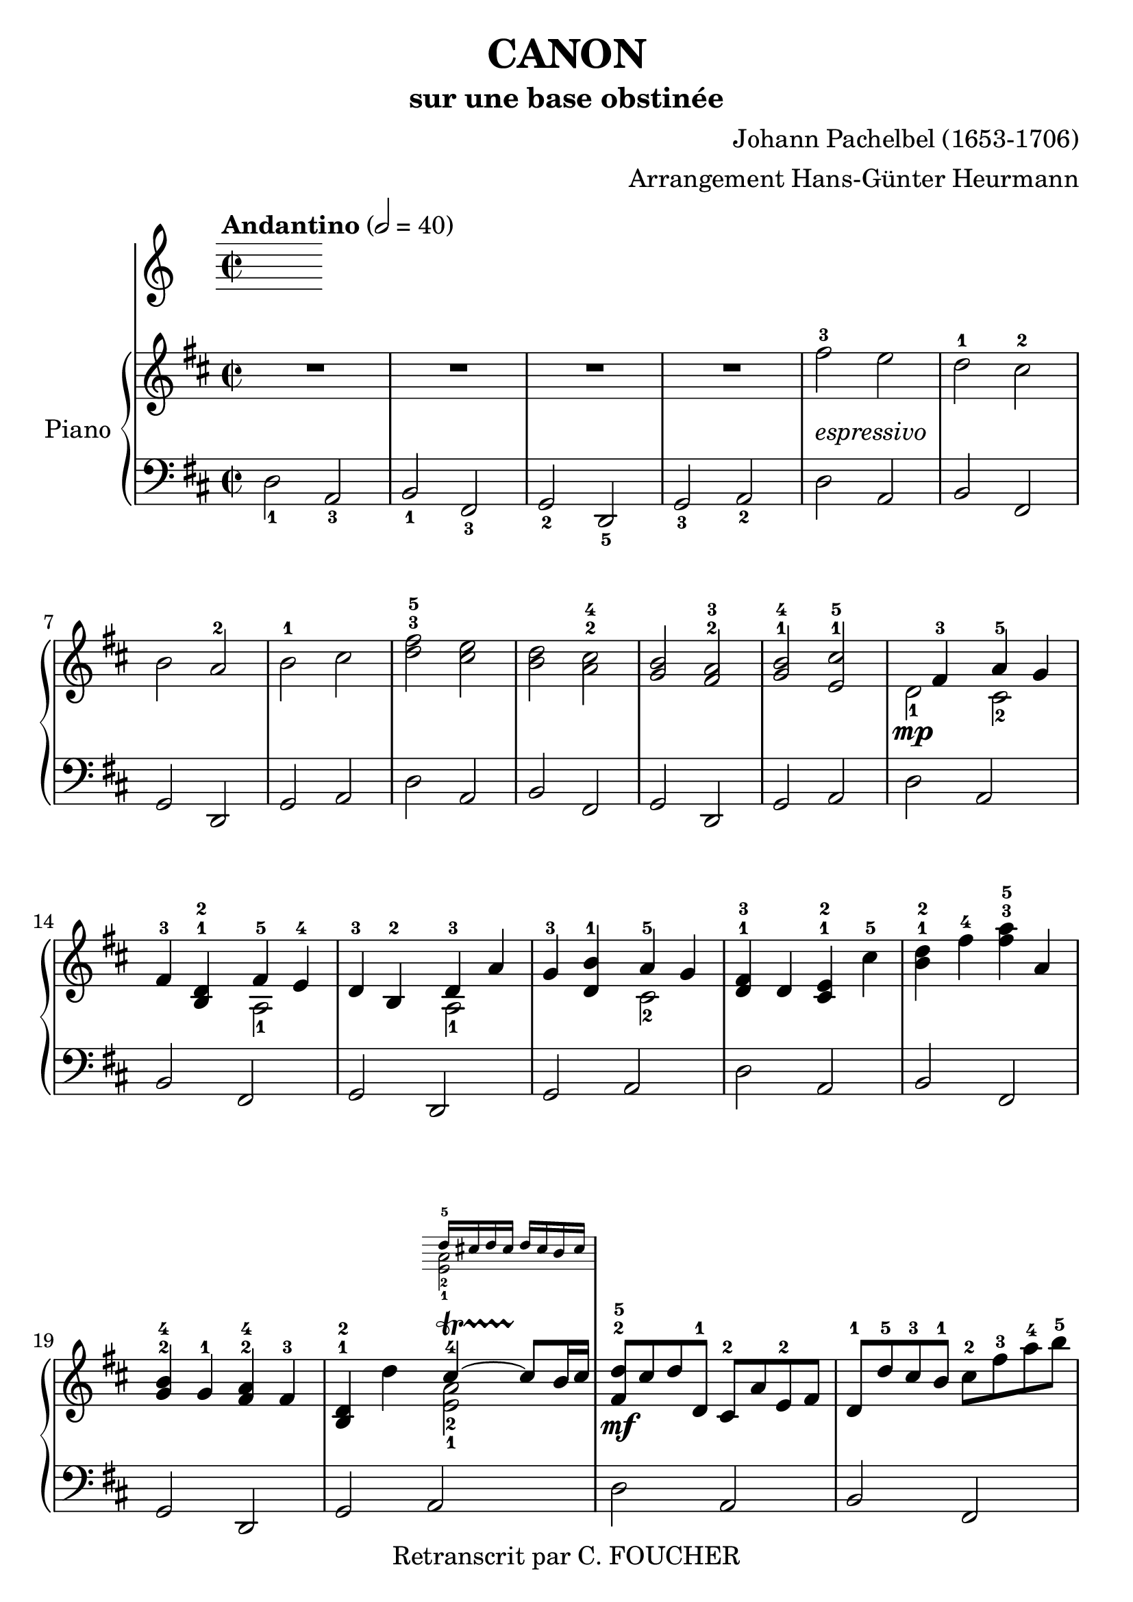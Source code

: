 % This LilyPond file was generated by Rosegarden 1.7.3
\version "2.14.2"
% point and click debugging is disabled
% #(ly:set-option 'point-and-click #f)
\header {
    arranger = "Arrangement Hans-Günter Heurmann"
    composer = "Johann Pachelbel (1653-1706)"
    copyright = "Retranscrit par C. FOUCHER"
    subtitle = "sur une base obstinée"
    title = "CANON"
    tagline = ""
}
#(set-global-staff-size 24)
#(set-default-paper-size "a4")
global = { 
    \time 2/2
    \skip 1*105  %% 1-105
    \key d \major
}
globalTempo = {
    \override Score.MetronomeMark #'transparent = ##t
    \tempo 2 = 40  \skip 1*105 
}
\score {
<< % common
        % force offset of colliding notes in chords:
        \override Score.NoteColumn #'force-hshift = #1.0

        \tempo "Andantino" 2 = 40

        \new PianoStaff << 
          \set PianoStaff.instrumentName = #"Piano"
          \set PianoStaff.midiInstrument = #"bright acoustic"

          
            \new Staff = main {
                \override Voice.TextScript #'padding = #2.0
                \override MultiMeasureRest #'expand-limit = 1

                \time 2/2
                
% absTime = 0 barStart = 0
\clef "treble"
                \key d \major
                R1*4 
% absTime = 3840 barStart = 3840

% absTime = 7680 barStart = 7680

% absTime = 11520 barStart = 11520
 |
%% 5
                
% absTime = 15360 barStart = 15360
fis'' 2 ^3_\markup { \italic "espressivo" }
 e''  |
                
% absTime = 19200 barStart = 19200
d'' 2 ^1 cis'' ^2  |
                
% absTime = 23040 barStart = 23040
b' 2 a' ^2  |
                
% absTime = 26880 barStart = 26880
b' 2 ^1 cis''  |
                
% absTime = 30720 barStart = 30720
< d'' fis'' > 2 ^3^5 < cis'' e'' >  |
%% 10
                
% absTime = 34560 barStart = 34560
< b' d'' > 2 < a' cis'' > ^2^4  |
                
% absTime = 38400 barStart = 38400
< g' b' > 2 < fis' a' > ^2^3  |
                
% absTime = 42240 barStart = 42240
< g' b' > 2 ^1^4 < e' cis'' > ^1^5  |
                
% absTime = 46080 barStart = 46080
  << { \voiceOne
       s4 fis' 4 ^3 a' 4 ^5 g' 4
     }
     \new Voice
     { \voiceTwo
       d' 2 _1 \mp cis' 2 _2
     }
  >> \oneVoice |

                
% absTime = 49920 barStart = 49920
fis' 4 ^3 < b d' > ^1^2
  << { \voiceOne
       fis' 4 ^5 e' 4 ^4
     }
     \new Voice
     { \voiceTwo
       a 2 _1
     }
  >> \oneVoice |

%% 15
                
% absTime = 53760 barStart = 53760
d' 4 ^3 b 4 ^2 
  << { \voiceOne
       d' 4 ^3 a'
     }
     \new Voice
     { \voiceTwo
       a 2 _1
     }
  >> \oneVoice |
                
% absTime = 57600 barStart = 57600
g' 4 ^3 < d' b' > ^1
  << { \voiceOne
       a' 4 ^5 g' 4
     }
     \new Voice
     { \voiceTwo
       cis' 2 _2
     }
  >> \oneVoice |
                
% absTime = 61440 barStart = 61440
< d' fis' > 4 ^1^3 d' < cis' e' > ^1^2 cis'' ^5  |
                
% absTime = 65280 barStart = 65280
< b' d'' > 4 ^1^2 fis'' ^4 < fis'' a'' > ^3^5 a'  |
                
% absTime = 69120 barStart = 69120
< g' b' > 4 ^2^4 g' ^1 < fis' a' > ^2^4 fis' ^3  |
%% 20
                
% absTime = 72960 barStart = 72960
< b d' > 4 ^1^2 d''
  << { \voiceOne
       cis'' 4 ^4 ~ -\startTrillSpan cis'' 8 \stopTrillSpan b' 16 cis''
     }
     \new Voice
     { \voiceTwo
       < a' e' > 2 _2_1
     }
      \new Staff \with {
      \remove "Time_signature_engraver"
      \remove "Key_engraver"
      alignAboveContext = #"main"
      fontSize = #-3
      \override StaffSymbol #'staff-space = #(magstep -3)
      \override StaffSymbol #'thickness = #(magstep -3)
      firstClef = ##f
    }
    <<{ d'' 16 ^5 [ cis'' d'' cis'']  d'' cis'' b' cis'' } \\
      { <e' a'> 2 _2_1}>>
  >> \oneVoice |
  
       
% absTime = 76800 barStart = 76800
< fis' d'' > 8 ^2^5 \mf cis'' d'' d' ^1 cis' ^2 a' e' ^2 fis'  |
                
% absTime = 80640 barStart = 80640
d' 8 ^1 d'' ^5 cis'' ^3 b' ^1 cis'' ^2 fis'' ^3 a'' ^4 b'' ^5  |
                
% absTime = 84480 barStart = 84480
g'' 8 ^4 fis'' e'' g'' ^4 fis'' ^3 e'' d'' cis'' ^4  |
                
% absTime = 88320 barStart = 88320
b' 8 ^3 a' g' ^1 fis' ^3 e' g' ^4 fis' e'  |
%% 25
                
% absTime = 92160 barStart = 92160
d' 8 ^1 e' fis' g' a' ^5 e' ^1 a' ^4 g' ^3  |
                
% absTime = 96000 barStart = 96000
fis' 8 ^2 b' a' g' a' ^4 g' fis' e'  |
                
% absTime = 99840 barStart = 99840
d' 8 ^2 b ^1 b' ^3 cis'' d'' cis'' b' a' ^1  |
                
% absTime = 103680 barStart = 103680
g' 8 ^3 fis' e' ^1 b' ^5 a' ^4 b' ^5 a' g'  |
                
% absTime = 107520 barStart = 107520
< d' fis' > 4 ^1^2 < a' d'' fis'' > ^1^3^5 < a' cis'' e'' > 2 ^1^2^4  |
%% 30
                
% absTime = 111360 barStart = 111360
r4 < fis' b' d'' > < a' cis'' fis'' > 2  |
                
% absTime = 115200 barStart = 115200
< g'' b'' > 2 ^2^4 < fis'' a'' > ^1^2  |
                
% absTime = 119040 barStart = 119040
< g'' b'' > 2 ^2^4 < a'' cis''' > ^3^5  |
                
% absTime = 122880 barStart = 122880
< fis'' d''' > 4 ^1^5 < fis' d'' > ^2^5 < e' cis'' > 2 ^1^4  |
                
% absTime = 126720 barStart = 126720
r4 < d' b' > ^1^4 < fis' d'' > 2 ^2^5  |
%% 35
                
% absTime = 130560 barStart = 130560
  << { \voiceOne
       d'' 2. ^4 d'' 4 ^3
     }
     \new Voice
     { \voiceTwo
       b' 2 _2 a'
     }
  >> \oneVoice |
                
% absTime = 134400 barStart = 134400
  << { \voiceOne
       d'' 4 ^2 g'' e'' ^3 a''
     }
     \new Voice
     { \voiceTwo
       b' 2 _1 cis'' _2
     }
  >> \oneVoice |
                
% absTime = 138240 barStart = 138240
a'' 8 ^5 [ fis'' 16 ^2 g'' ^3 ] a'' 8 ^5 [ fis'' 16 g''] a'' ^5 [ a' ^1 b' cis'' ] d'' ^1 [ e'' fis'' g'' ]  |
                
% absTime = 142080 barStart = 142080
fis'' 8 ^3 [ d'' 16 e'' ] fis'' 8 [ fis' 16 ^2 g' ] a' [ b' a' g' ] a' [fis' g' a' ] |
                
% absTime = 145920 barStart = 145920
g' 8 ^3 [ b' 16 a' ] g' 8 [fis' 16 ^3 e' ^2 ] fis' ^3 [ e' ^2 d' ^1 e' ] fis' [ g' ^1 a' b' ]  |
%% 40
                
% absTime = 149760 barStart = 149760
g' 8 ^1 [ b' 16 a'] b' 8 [cis'' 16 ^3 d'' ^4] a' ^1 [ b' cis'' d'' ^1 ] e'' [ fis'' g'' a'' ] |
                
% absTime = 153600 barStart = 153600
fis'' 8 ^3 [ d'' 16 e'' ] fis'' 8 [e'' 16 ^2 d'' ^1] e'' ^3 [ cis'' ^2 d'' ^1 e'' ^3 ] fis'' ^4 [ e'' ^3 d'' ^1 cis'' ^2 ] |
                
% absTime = 157440 barStart = 157440
d'' 8 ^3 [ b' 16 cis'' ] d'' 8 [d' 16 ^1  e' ] fis' [ g' fis' e' ] fis' ^1 [ d'' ^5 cis'' ^4 d'' ^5 ] |
                
% absTime = 161280 barStart = 161280
b' 8 ^3 [ d'' 16 cis'' ] b' 8 [ a' 16 ^3  g' ^1 ] a' ^4 [ g' fis' g' ^1 ] a' [ b' cis'' d'' ]  |
                
% absTime = 165120 barStart = 165120
b' 8 ^2 [ d'' 16 cis'' ] d'' 8 [cis'' 16 b'] cis'' ^3 [ d'' e'' d'' ] cis'' [ d'' b' cis'' ^4 ] |
%% 45
                
% absTime = 168960 barStart = 168960
< fis' a' d'' > 2 ^1^2^5 < e' a' cis'' >  |
                
% absTime = 172800 barStart = 172800
< d' fis' b' > 2 < cis' fis' a' >  |
                
% absTime = 176640 barStart = 176640
< b g d' > 2 < fis a d' >  |
                
% absTime = 180480 barStart = 180480
< b d' > 2 < cis' e' >  |
                
% absTime = 184320 barStart = 184320
r4 < d' fis' a' > ^1^3^5 r < cis' e' a' >  |
%% 50
                
% absTime = 188160 barStart = 188160
r4 < b d' fis' > ^1^2^4 r < cis' fis' a' > ^1^3^5  |
                
% absTime = 192000 barStart = 192000
r4 < b d' g' > ^1^2^5 r < a d' fis' > ^1^3^5  |
                
% absTime = 195840 barStart = 195840
r4 < b d' g' > r < a' cis'' e'' >  |
                
% absTime = 199680 barStart = 199680
< a' fis'' > 8 ^1^5 fis' ^3 g' fis' < cis' e' > ^1^2 e'' ^5 fis'' ^4 e'' ^3  |
                
% absTime = 203520 barStart = 203520
< b' d'' > 8 ^1^2 fis' ^2 d' b' ^5 < fis' a' > ^2^4 a ^1 g ^2 a ^3  |
%% 55
                
% absTime = 207360 barStart = 207360
b 8 ^1 b' ^5 cis'' ^4 b' ^3  < fis' a' > ^1^2 a ^1 g ^2 a ^3  |
                
% absTime = 211200 barStart = 211200
b 8 ^1  b' ^5 a' ^3 b' ^4 < e' cis'' > ^1^5 cis' ^2 b cis'  |
                
% absTime = 215040 barStart = 215040
d' 8 ^1 d'' ^4 e'' d''  cis'' ^3  cis' ^1 d' ^3 cis' ^2  |
                
% absTime = 218880 barStart = 218880
b 8 b' ^5 a' ^3 b' cis'' ^5 cis' ^1 fis' ^3 e'  |
                
% absTime = 222720 barStart = 222720
d' 8 ^1 d'' ^5 e'' g'' fis'' ^4 fis' a' fis'' ^5  |
%% 60
                
% absTime = 226560 barStart = 226560
d'' 8 g'' fis'' g'' e'' a' g' a'  |
                
% absTime = 230400 barStart = 230400
r8 < fis' d'' > ^1^4 e'' d'' < e' cis'' > ^1^3 cis' ^2 d' ^3 cis'  |
                
% absTime = 234240 barStart = 234240
d' 8 ^1  b' ^5 a' ^3 b'  < a' cis'' > ^3^5 cis' fis' e'   |
                
% absTime = 238080 barStart = 238080
d' 8 d'' e'' g'' < d'' fis'' > ^2^4  fis' a' fis''  |
                
% absTime = 241920 barStart = 241920
< b' d'' > 8 ^1^2 g'' fis'' g'' < cis'' e'' > ^2^3 a' ^1 g' ^2 a' ^3  |
%% 65
                
% absTime = 245760 barStart = 245760
r8 < a' d'' fis'' > ^1^3^5 < a' d'' fis'' > < a' d'' fis'' > r < a' cis'' e'' > < a' cis'' e'' > < a' cis'' e'' >  |
                
% absTime = 249600 barStart = 249600
r8 < fis' b' d'' > < fis' b' d'' > < fis' b' d'' > r < cis'' fis'' a'' > < cis'' fis'' a'' > < cis'' fis'' a'' >  |
                
% absTime = 253440 barStart = 253440
r8 < d'' g'' b'' > < d'' g'' b'' > < d'' g'' b'' > r < d'' fis'' a'' > < d'' fis'' a'' > < d'' fis'' a'' >  |
                
% absTime = 257280 barStart = 257280
r8 < g'' b'' > ^2^4 < g'' b'' > < g'' b'' > < e'' cis''' > ^1^5 < a' cis'' > ^2^4 < g' cis'' > ^1^4 < a' cis'' >  |
                
% absTime = 261120 barStart = 261120
d'' 8 ^5 d' 16 ( e' fis' 8 ) d' cis' ^2 cis'' 16 ^3 (d'' e'' 8) cis''  |
%% 70
                
% absTime = 264960 barStart = 264960
b' 8 b 16 ^1 (cis' d' 8) b cis' ^2 a' 16 (g' fis' 8) e'  |
                
% absTime = 268800 barStart = 268800
d' 8 ^1 g' 16 (fis' e' 8) g' fis' ^3 d' 16 (e' fis' 8) a'  |
                
% absTime = 272640 barStart = 272640
g' 8 b' 16 ^5 (a' g' 8) fis' e' a' 16 (g' fis' 8) e'  |
                
% absTime = 276480 barStart = 276480
< d' fis' > 8 ->^1^2 d'' 16 ^5 (cis'' d'' 8) fis' ^2 < cis' a' > ->^1^3 a' 16 (b' cis'' 8) a'  |
                
% absTime = 280320 barStart = 280320
< d' fis' > 8 ->^1^2 d'' 16 ^2 (e'' fis'' 8) d'' ^2 < a' fis'' > ->^1^5 fis'' 16 (e'' d'' 8) cis''  |
%% 75
                
% absTime = 284160 barStart = 284160
d'' 8-> < d' b' > 16 ^1^5 (a' ^3 < g' b' > 8 ^2^4) < e' cis'' > ^1^5 < fis' d'' > ->^2^5 fis'' 16 (e'' d'' 8) < a' fis'' >  |
                
% absTime = 288000 barStart = 288000
< b' g'' > 8-> d'' 16 ^4 (cis'' b' 8) b' < e' a' >-> < cis' e' > < cis' a' > < cis' a' >  |
                
% absTime = 291840 barStart = 291840
< d' fis' a' > 2 ^1^3^5 r4 < cis' e' a' >  |
                
% absTime = 295680 barStart = 295680
< fis b d' > 2 r4 < cis' fis' a' >  |
                
% absTime = 299520 barStart = 299520
< b d' g' > 2 < d' fis' a' >  |
%% 80
                
% absTime = 303360 barStart = 303360
< b d' g' > 4 < b d' > 
  << { \voiceOne
       cis' 4 ~ -\startTrillSpan s4*0 \stopTrillSpan cis' 8 b 16 cis'
     }
     \new Voice
     { \voiceTwo
       < e a > 2
     }
  >> \oneVoice |
                
% absTime = 307200 barStart = 307200
< fis a d' > 4 < fis' a' d'' > < e' a' cis'' > 2  |
                
% absTime = 311040 barStart = 311040
< d' fis' b' > 2 < cis' fis' a' > |

% absTime = 314880 barStart = 314880
  << { \voiceOne
       d' 4. e' 8 fis' 2
     }
     \new Voice
     { \voiceTwo
        b 2 < a d'>
     }
  >> \oneVoice |
                
% absTime = 318720 barStart = 318720
< d' g' b' > 2 
  << { \voiceOne
       e' 4. e' 8
     }
     \new Voice
     { \voiceTwo
        < a cis' > 2
     }
  >> \oneVoice |
%% 85
                
% absTime = 322560 barStart = 322560
< a d' fis' > 4. \p < d'' fis'' > 8 ^2^4
  << { \voiceOne
       fis'' 8 ^4 g'' fis'' e''
     }
     \new Voice
     { \voiceTwo
        cis'' 2 _1
     }
  >> \oneVoice |
                
% absTime = 326400 barStart = 326400
  << { \voiceOne
       d'' 4. ^2 d'' 8 ^3 d'' ^4 e'' d'' cis''
     }
     \new Voice
     { \voiceTwo
        b' 2 a' _1
     }
  >> \oneVoice |
                
% absTime = 330240 barStart = 330240
< g' b' > 2 < fis' d'' >  |
                
% absTime = 334080 barStart = 334080
  << { \voiceOne
       d'' 8 ^5 c'' ^4 b' ^3 c'' ^5 a' 4. ^4 a' 8
     }
     \new Voice
     { \voiceTwo
        g' 4 _1 d' _1 < d' e' > _1_2 < cis'! e' > _1_2
     }
  >> \oneVoice |
                
% absTime = 337920 barStart = 337920
< d' fis' a' > 4. \mf < fis'' a'' > 8 ^2^4
  << { \voiceOne
       < a'' fis'' > 8 < g'' b'' > < fis'' a'' > < e'' g'' > ^1^3
     }
     \new Voice
     { \voiceTwo
        cis'' 2
     }
  >> \oneVoice |
%% 90
                
% absTime = 341760 barStart = 341760
  << { \voiceOne
       < d'' fis'' > 4. ^2^4 < fis'' d'' > 8 < fis'' d'' > ^4 < g'' e'' > < fis'' d'' > < e'' cis'' >
     }
     \new Voice
     { \voiceTwo
        b' 2 _1 a'
     }
  >> \oneVoice |

                
% absTime = 345600 barStart = 345600
< d'' b' > 8 ^2^4 c'' b' c'' ^4
  << { \voiceOne
       a' 4. ^2 a' 8
     }
     \new Voice
     { \voiceTwo
        fis' 2 _1
     }
  >> \oneVoice |
                
% absTime = 349440 barStart = 349440
< g' b' > 4 d'' < a' cis''? > 4. < g' cis'' > 8  |
                
% absTime = 353280 barStart = 353280
  << { \voiceOne
       d'' 4 ^5 d'' 2 cis'' 4 ^\markup { \finger "4-5" }  ~
     }
     \new Voice
     { \voiceTwo
        < a' fis' > 2 < e' a' >
     }
  >> \oneVoice |
                
% absTime = 357120 barStart = 357120
  << { \voiceOne
       cis'' 4 b' 2 ^\markup { \finger "4-5" }  a' 4 ^\markup { \finger "4-5" }  ~
     }
     \new Voice
     { \voiceTwo
        < d' fis' > 2 < fis' cis' >
     }
  >> \oneVoice |

%% 95
                
% absTime = 360960 barStart = 360960
  << { \voiceOne
       a' 4 g' 2 ^\markup { \finger "4-5" }  fis' 4 ~
     }
     \new Voice
     { \voiceTwo
        < b d' > 2 < a d' >
     }
  >> \oneVoice |

                
% absTime = 364800 barStart = 364800
  << { \voiceOne
       fis' 4. e' 8
     }
     \new Voice
     { \voiceTwo
       < b d' > 2
     }
  >> \oneVoice
< a cis' e' > 2  |
                
% absTime = 368640 barStart = 368640
  << { \voiceOne
       s4 \f fis'' 2 ^5 e'' 4
     }
     \new Voice
     { \voiceTwo
       < d' fis' > 4 _1_3 d'' _3 < a' cis'' > 2
     }
  >> \oneVoice |
                
% absTime = 372480 barStart = 372480
  << { \voiceOne
       s4 d''' 2 ^5 c''' 4
     }
     \new Voice
     { \voiceTwo
       < fis' b' d'' > 4 < d'' b'' > _1_3 < fis'' a'' > 2
     }
  >> \oneVoice |
                
% absTime = 376320 barStart = 376320
< d'' g'' b'' > 2
  << { \voiceOne
       d''' 4 a''
     }
     \new Voice
     { \voiceTwo
       fis'' 2
     }
  >> \oneVoice |


%% 100
                
% absTime = 380160 barStart = 380160
< d'' b'' > 2
  << { \voiceOne
       a'' 4 g''
     }
     \new Voice
     { \voiceTwo
       cis'' 2
     }
  >> \oneVoice |
                
% absTime = 384000 barStart = 384000
< d'' fis'' > 4 ^3^5 \ff < d' fis' > ^1^3 < cis' e' > ^1^2
  << { \voiceOne
       < cis'' e'' > 4 ^3^5
     }
     \new Voice
     { \voiceTwo
       a' 8 _2 g' _1
     }
  >> \oneVoice |
                
% absTime = 387840 barStart = 387840
< fis' b' d'' > 4 < b d' > ^1^3 < a cis' > ^1^2 
  << { \voiceOne
       < a' cis'' > 4 ^4^5
     }
     \new Voice
     { \voiceTwo
       fis' 8 _2 e' _1
     }
  >> \oneVoice |
                
% absTime = 391680 barStart = 391680
< d' g' b' > 4 ^1^2^4 < d'' g'' b'' > < d'' fis'' a'' > < d' fis' a' >  |
                
% absTime = 395520 barStart = 395520
< b d' g' > 4. _\markup { \italic "allargando" } < g' b' e'' > 8 < cis' e' a' > 4 < cis' e' a' >  |
%% 105
                
% absTime = 399360 barStart = 399360
< d' fis' a' > 2 ^1^3^5 r  |
                \bar "|."
            } % Voice

            \new Staff {
                \override Voice.TextScript #'padding = #2.0
                \override MultiMeasureRest #'expand-limit = 1

                \time 2/2
                
% absTime = 0 barStart = 0
\clef "bass"
                \key d \major
                d 2 _1 a, _3  |
                
% absTime = 3840 barStart = 3840
b, 2 _1 fis, _3  |
                
% absTime = 7680 barStart = 7680
g, 2 _2 d, _5  |
                
% absTime = 11520 barStart = 11520
g, 2 _3 a, _2  |
%% 5
                
% absTime = 15360 barStart = 15360
d 2 a,  |
                
% absTime = 19200 barStart = 19200
b, 2 fis,  |
                
% absTime = 23040 barStart = 23040
g, 2 d,  |
                
% absTime = 26880 barStart = 26880
g, 2 a,  |
                
% absTime = 30720 barStart = 30720
d 2 a,  |
%% 10
                
% absTime = 34560 barStart = 34560
b, 2 fis,  |
                
% absTime = 38400 barStart = 38400
g, 2 d,  |
                
% absTime = 42240 barStart = 42240
g, 2 a,  |
                
% absTime = 46080 barStart = 46080
d 2 a,  |
                
% absTime = 49920 barStart = 49920
b, 2 fis,  |
%% 15
                
% absTime = 53760 barStart = 53760
g, 2 d,  |
                
% absTime = 57600 barStart = 57600
g, 2 a,  |
                
% absTime = 61440 barStart = 61440
d 2 a,  |
                
% absTime = 65280 barStart = 65280
b, 2 fis,  |
                
% absTime = 69120 barStart = 69120
g, 2 d,  |
%% 20
                
% absTime = 72960 barStart = 72960
g, 2 a,  |
                
% absTime = 76800 barStart = 76800
d 2 a,  |
                
% absTime = 80640 barStart = 80640
b, 2 fis,  |
                
% absTime = 84480 barStart = 84480
g, 2 d,  |
                
% absTime = 88320 barStart = 88320
g, 2 a,  |
%% 25
                
% absTime = 92160 barStart = 92160
d 2 a,  |
                
% absTime = 96000 barStart = 96000
b, 2 fis,  |
                
% absTime = 99840 barStart = 99840
g, 2 d,  |
                
% absTime = 103680 barStart = 103680
g, 2 a,  |
                
% absTime = 107520 barStart = 107520
d 2 a,  |
%% 30
                
% absTime = 111360 barStart = 111360
b, 2 fis,  |
                
% absTime = 115200 barStart = 115200
g, 2 d,  |
                
% absTime = 119040 barStart = 119040
g, 2 a,  |
                
% absTime = 122880 barStart = 122880
d 2 a,  |
                
% absTime = 126720 barStart = 126720
b, 2 fis,  |
%% 35
                
% absTime = 130560 barStart = 130560
g, 2 d,  |
                
% absTime = 134400 barStart = 134400
g, 2 a,  |
                
% absTime = 138240 barStart = 138240
d 2 a,  |
                
% absTime = 142080 barStart = 142080
b, 2 fis,  |
                
% absTime = 145920 barStart = 145920
g, 2 d,  |
%% 40
                
% absTime = 149760 barStart = 149760
g, 2 a,  |
                
% absTime = 153600 barStart = 153600
d 2 a,  |
                
% absTime = 157440 barStart = 157440
b, 2 fis,  |
                
% absTime = 161280 barStart = 161280
g, 2 d,  |
                
% absTime = 165120 barStart = 165120
g, 2 a,  |
%% 45
                
% absTime = 168960 barStart = 168960
d 2 a,  |
                
% absTime = 172800 barStart = 172800
b, 2 fis,  |
                
% absTime = 176640 barStart = 176640
g, 2 d,  |
                
% absTime = 180480 barStart = 180480
g, 2 a,  |
                
% absTime = 184320 barStart = 184320
d 2 a,  |
%% 50
                
% absTime = 188160 barStart = 188160
b, 2 fis,  |
                
% absTime = 192000 barStart = 192000
g, 2 d,  |
                
% absTime = 195840 barStart = 195840
g, 2 a,  |
                
% absTime = 199680 barStart = 199680
d 2 a,  |
                
% absTime = 203520 barStart = 203520
b, 2 fis,  |
%% 55
                
% absTime = 207360 barStart = 207360
g, 2 d,  |
                
% absTime = 211200 barStart = 211200
g, 2 a,  |
                
% absTime = 215040 barStart = 215040
d 2 a,  |
                
% absTime = 218880 barStart = 218880
b, 2 fis,  |
                
% absTime = 222720 barStart = 222720
g, 2 d,  |
%% 60
                
% absTime = 226560 barStart = 226560
g, 2 a,  |
                
% absTime = 230400 barStart = 230400
d 2 a,  |
                
% absTime = 234240 barStart = 234240
b, 2 fis,  |
                
% absTime = 238080 barStart = 238080
g, 2 d,  |
                
% absTime = 241920 barStart = 241920
g, 2 a,  |
%% 65
                
% absTime = 245760 barStart = 245760
d 2 a,  |
                
% absTime = 249600 barStart = 249600
b, 2 fis,  |
                
% absTime = 253440 barStart = 253440
g, 2 d,  |
                
% absTime = 257280 barStart = 257280
g, 2 a,  |
                
% absTime = 261120 barStart = 261120
d 2 a,  |
%% 70
                
% absTime = 264960 barStart = 264960
b, 2 fis,  |
                
% absTime = 268800 barStart = 268800
g, 2 d,  |
                
% absTime = 272640 barStart = 272640
g, 2 a,  |
                
% absTime = 276480 barStart = 276480
d 2 a,  |
                
% absTime = 280320 barStart = 280320
b, 2 fis,  |
%% 75
                
% absTime = 284160 barStart = 284160
g, 2 d,  |
                
% absTime = 288000 barStart = 288000
g, 2 a,  |
                
% absTime = 291840 barStart = 291840
d 2 a,  |
                
% absTime = 295680 barStart = 295680
b, 2 fis,  |
                
% absTime = 299520 barStart = 299520
g, 2 d,  |
%% 80
                
% absTime = 303360 barStart = 303360
g, 2 a,  |
                
% absTime = 307200 barStart = 307200
d 2 a,  |
                
% absTime = 311040 barStart = 311040
b, 2 fis,  |
                
% absTime = 314880 barStart = 314880
g, 2 d,  |
                
% absTime = 318720 barStart = 318720
g, 2 a,  |
%% 85
                
% absTime = 322560 barStart = 322560
d 2 a,  |
                
% absTime = 326400 barStart = 326400
b, 2 fis,  |
                
% absTime = 330240 barStart = 330240
g, 2 d,  |
                
% absTime = 334080 barStart = 334080
g, 2 a,  |
                
% absTime = 337920 barStart = 337920
d 2 a,  |
%% 90
                
% absTime = 341760 barStart = 341760
b, 2 fis,  |
                
% absTime = 345600 barStart = 345600
g, 2 d,  |
                
% absTime = 349440 barStart = 349440
g, 2 a,  |
                
% absTime = 353280 barStart = 353280
d 2 a,  |
                
% absTime = 357120 barStart = 357120
b, 2 fis,  |
%% 95
                
% absTime = 360960 barStart = 360960
g, 2 d,  |
                
% absTime = 364800 barStart = 364800
g, 2 a,  |
                
% absTime = 368640 barStart = 368640
d 2 a,  |
                
% absTime = 372480 barStart = 372480
b, 2 fis,  |
                
% absTime = 376320 barStart = 376320
g, 2 d,  |
%% 100
                
% absTime = 380160 barStart = 380160
g, 2 a,  |
                
% absTime = 384000 barStart = 384000
d 2 a,  |
                
% absTime = 387840 barStart = 387840
b, 2 fis,  |
                
% absTime = 391680 barStart = 391680
g, 2 d,  |
                
% absTime = 395520 barStart = 395520
g, 2 a,  |
%% 105
                
% absTime = 399360 barStart = 399360
< d, d > 2 r  |
                \bar "|."
            } % Voice
        >> % Staff (final) ends

    >> % notes
    
  \midi {  }
  \layout { }
    
} % score
